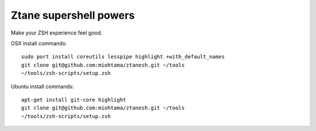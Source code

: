 Ztane supershell powers
--------------------------

Make your ZSH experience feel good.

OSX install commands::

    sudo port install coreutils lesspipe highlight +with_default_names
    git clone git@github.com:miohtama/ztanesh.git ~/tools
    ~/tools/zsh-scripts/setup.zsh

Ubuntu install commands::

    apt-get install git-core highlight
    git clone git@github.com:miohtama/ztanesh.git ~/tools
    ~/tools/zsh-scripts/setup.zsh

